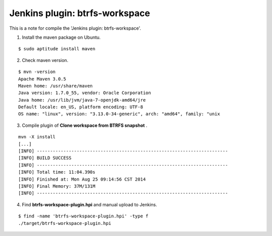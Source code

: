 ================================
Jenkins plugin: btrfs-workspace
================================

This is a note for compile the 'Jenkins plugin: btrfs-workspace'.


1. Install the maven package on Ubuntu.

::

  $ sudo aptitude install maven

2. Check maven version.

::

  $ mvn -version
  Apache Maven 3.0.5
  Maven home: /usr/share/maven
  Java version: 1.7.0_55, vendor: Oracle Corporation
  Java home: /usr/lib/jvm/java-7-openjdk-amd64/jre
  Default locale: en_US, platform encoding: UTF-8
  OS name: "linux", version: "3.13.0-34-generic", arch: "amd64", family: "unix

3. Compile plugin of **Clone workspace from BTRFS snapshot** .

::

  mvn -X install
  [...]
  [INFO] ------------------------------------------------------------------------
  [INFO] BUILD SUCCESS
  [INFO] ------------------------------------------------------------------------
  [INFO] Total time: 11:04.390s
  [INFO] Finished at: Mon Aug 25 09:14:56 CST 2014
  [INFO] Final Memory: 37M/131M
  [INFO] ------------------------------------------------------------------------

4. Find **btrfs-workspace-plugin.hpi** and manual upload to Jenkins.

::

  $ find -name 'btrfs-workspace-plugin.hpi' -type f
  ./target/btrfs-workspace-plugin.hpi

